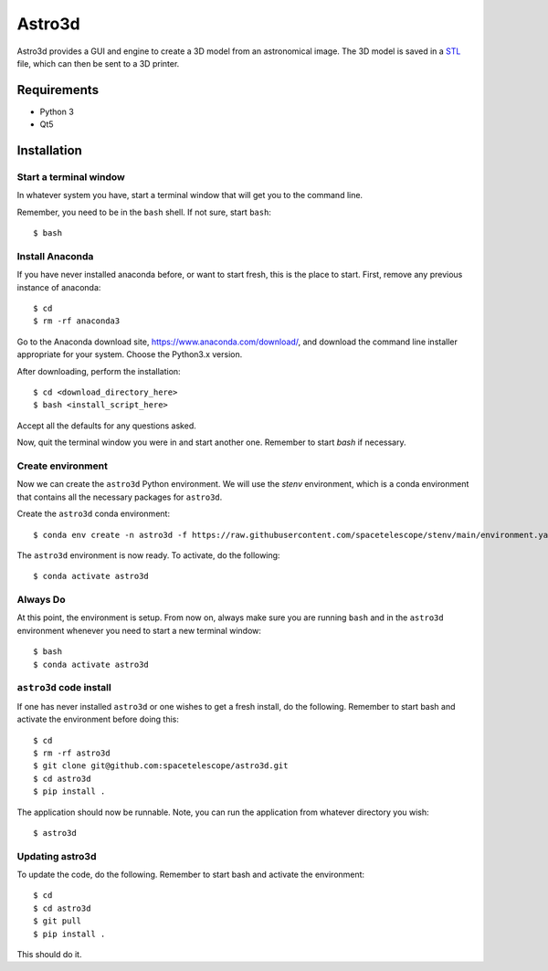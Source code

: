 Astro3d
=======

Astro3d provides a GUI and engine to create a 3D model from an
astronomical image.  The 3D model is saved in a `STL`_ file, which can
then be sent to a 3D printer.

.. _STL: https://en.wikipedia.org/wiki/STL_(file_format)

Requirements
------------
- Python 3
- Qt5

Installation
------------

Start a terminal window
^^^^^^^^^^^^^^^^^^^^^^^

In whatever system you have, start a terminal window that will get you
to the command line.

Remember, you need to be in the ``bash`` shell. If not sure, start
``bash``::

    $ bash

Install Anaconda
^^^^^^^^^^^^^^^^
If you have never installed anaconda before, or want to start fresh,
this is the place to start. First, remove any previous instance of
anaconda::

    $ cd
    $ rm -rf anaconda3

Go to the Anaconda download site, https://www.anaconda.com/download/,
and download the command line installer appropriate for your system.
Choose the Python3.x version.

After downloading, perform the installation::

    $ cd <download_directory_here>
    $ bash <install_script_here>

Accept all the defaults for any questions asked.

Now, quit the terminal window you were in and start another one.
Remember to start `bash` if necessary.

Create environment
^^^^^^^^^^^^^^^^^^

Now we can create the ``astro3d`` Python environment. We will use the
`stenv` environment, which is a conda environment that contains all the
necessary packages for ``astro3d``.

Create the ``astro3d`` conda environment::

    $ conda env create -n astro3d -f https://raw.githubusercontent.com/spacetelescope/stenv/main/environment.yaml

The ``astro3d`` environment is now ready. To activate, do the following::

    $ conda activate astro3d

Always Do
^^^^^^^^^

At this point, the environment is setup. From now on, always make sure
you are running ``bash`` and in the ``astro3d`` environment whenever you
need to start a new terminal window::

    $ bash
    $ conda activate astro3d

``astro3d`` code install
^^^^^^^^^^^^^^^^^^^^^^^^

If one has never installed ``astro3d`` or one wishes to get a fresh
install, do the following. Remember to start bash and activate the
environment before doing this::

    $ cd
    $ rm -rf astro3d
    $ git clone git@github.com:spacetelescope/astro3d.git
    $ cd astro3d
    $ pip install .

The application should now be runnable. Note, you can run the
application from whatever directory you wish::

    $ astro3d

Updating astro3d
^^^^^^^^^^^^^^^^

To update the code, do the following. Remember to start bash and
activate the environment::

    $ cd
    $ cd astro3d
    $ git pull
    $ pip install .

This should do it.
